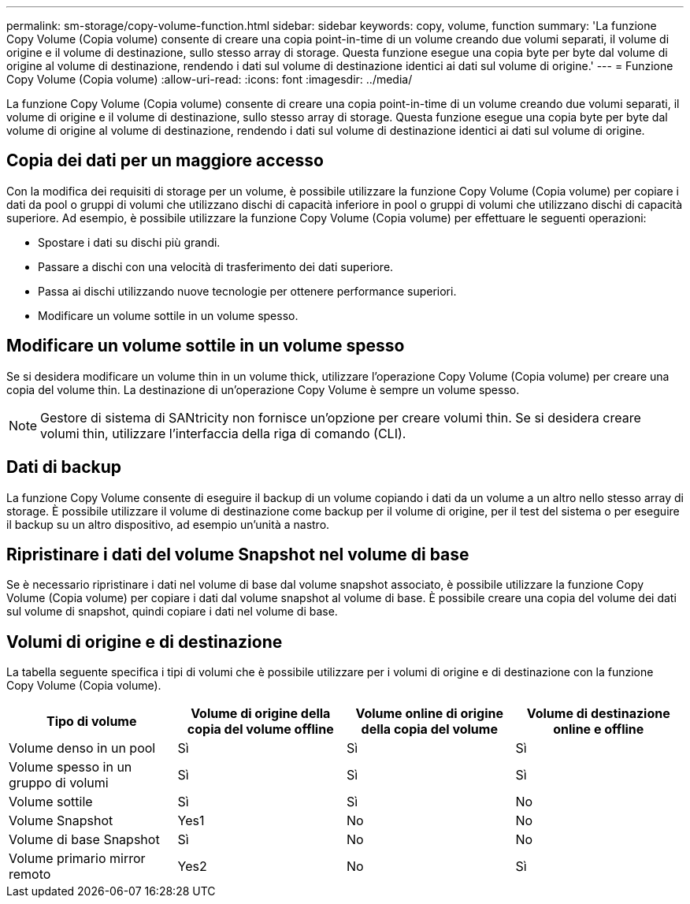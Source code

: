 ---
permalink: sm-storage/copy-volume-function.html 
sidebar: sidebar 
keywords: copy, volume, function 
summary: 'La funzione Copy Volume (Copia volume) consente di creare una copia point-in-time di un volume creando due volumi separati, il volume di origine e il volume di destinazione, sullo stesso array di storage. Questa funzione esegue una copia byte per byte dal volume di origine al volume di destinazione, rendendo i dati sul volume di destinazione identici ai dati sul volume di origine.' 
---
= Funzione Copy Volume (Copia volume)
:allow-uri-read: 
:icons: font
:imagesdir: ../media/


[role="lead"]
La funzione Copy Volume (Copia volume) consente di creare una copia point-in-time di un volume creando due volumi separati, il volume di origine e il volume di destinazione, sullo stesso array di storage. Questa funzione esegue una copia byte per byte dal volume di origine al volume di destinazione, rendendo i dati sul volume di destinazione identici ai dati sul volume di origine.



== Copia dei dati per un maggiore accesso

Con la modifica dei requisiti di storage per un volume, è possibile utilizzare la funzione Copy Volume (Copia volume) per copiare i dati da pool o gruppi di volumi che utilizzano dischi di capacità inferiore in pool o gruppi di volumi che utilizzano dischi di capacità superiore. Ad esempio, è possibile utilizzare la funzione Copy Volume (Copia volume) per effettuare le seguenti operazioni:

* Spostare i dati su dischi più grandi.
* Passare a dischi con una velocità di trasferimento dei dati superiore.
* Passa ai dischi utilizzando nuove tecnologie per ottenere performance superiori.
* Modificare un volume sottile in un volume spesso.




== Modificare un volume sottile in un volume spesso

Se si desidera modificare un volume thin in un volume thick, utilizzare l'operazione Copy Volume (Copia volume) per creare una copia del volume thin. La destinazione di un'operazione Copy Volume è sempre un volume spesso.

[NOTE]
====
Gestore di sistema di SANtricity non fornisce un'opzione per creare volumi thin. Se si desidera creare volumi thin, utilizzare l'interfaccia della riga di comando (CLI).

====


== Dati di backup

La funzione Copy Volume consente di eseguire il backup di un volume copiando i dati da un volume a un altro nello stesso array di storage. È possibile utilizzare il volume di destinazione come backup per il volume di origine, per il test del sistema o per eseguire il backup su un altro dispositivo, ad esempio un'unità a nastro.



== Ripristinare i dati del volume Snapshot nel volume di base

Se è necessario ripristinare i dati nel volume di base dal volume snapshot associato, è possibile utilizzare la funzione Copy Volume (Copia volume) per copiare i dati dal volume snapshot al volume di base. È possibile creare una copia del volume dei dati sul volume di snapshot, quindi copiare i dati nel volume di base.



== Volumi di origine e di destinazione

La tabella seguente specifica i tipi di volumi che è possibile utilizzare per i volumi di origine e di destinazione con la funzione Copy Volume (Copia volume).

[cols="4*"]
|===
| Tipo di volume | Volume di origine della copia del volume offline | Volume online di origine della copia del volume | Volume di destinazione online e offline 


 a| 
Volume denso in un pool
 a| 
Sì
 a| 
Sì
 a| 
Sì



 a| 
Volume spesso in un gruppo di volumi
 a| 
Sì
 a| 
Sì
 a| 
Sì



 a| 
Volume sottile
 a| 
Sì
 a| 
Sì
 a| 
No



 a| 
Volume Snapshot
 a| 
Yes1
 a| 
No
 a| 
No



 a| 
Volume di base Snapshot
 a| 
Sì
 a| 
No
 a| 
No



 a| 
Volume primario mirror remoto
 a| 
Yes2
 a| 
No
 a| 
Sì

|===